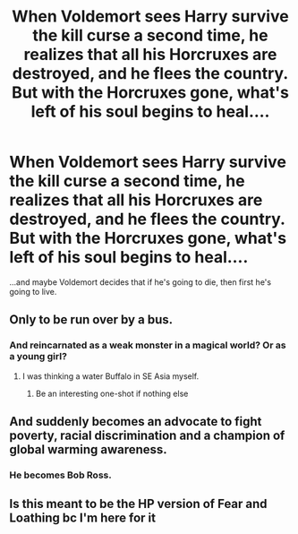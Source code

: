 #+TITLE: When Voldemort sees Harry survive the kill curse a second time, he realizes that all his Horcruxes are destroyed, and he flees the country. But with the Horcruxes gone, what's left of his soul begins to heal....

* When Voldemort sees Harry survive the kill curse a second time, he realizes that all his Horcruxes are destroyed, and he flees the country. But with the Horcruxes gone, what's left of his soul begins to heal....
:PROPERTIES:
:Author: copenhagen_bram
:Score: 9
:DateUnix: 1615999655.0
:DateShort: 2021-Mar-17
:FlairText: Prompt
:END:
...and maybe Voldemort decides that if he's going to die, then first he's going to live.


** Only to be run over by a bus.
:PROPERTIES:
:Author: Darthmarrs
:Score: 22
:DateUnix: 1616000037.0
:DateShort: 2021-Mar-17
:END:

*** And reincarnated as a weak monster in a magical world? Or as a young girl?
:PROPERTIES:
:Author: FadedOnly
:Score: 6
:DateUnix: 1616010266.0
:DateShort: 2021-Mar-17
:END:

**** I was thinking a water Buffalo in SE Asia myself.
:PROPERTIES:
:Author: Darthmarrs
:Score: 0
:DateUnix: 1616012134.0
:DateShort: 2021-Mar-17
:END:

***** Be an interesting one-shot if nothing else
:PROPERTIES:
:Author: FadedOnly
:Score: 1
:DateUnix: 1616012228.0
:DateShort: 2021-Mar-17
:END:


** And suddenly becomes an advocate to fight poverty, racial discrimination and a champion of global warming awareness.
:PROPERTIES:
:Author: Jon_Riptide
:Score: 10
:DateUnix: 1615999795.0
:DateShort: 2021-Mar-17
:END:

*** He becomes Bob Ross.
:PROPERTIES:
:Author: copenhagen_bram
:Score: 11
:DateUnix: 1616001406.0
:DateShort: 2021-Mar-17
:END:


** Is this meant to be the HP version of Fear and Loathing bc I'm here for it
:PROPERTIES:
:Author: magicspacehole
:Score: 1
:DateUnix: 1616001019.0
:DateShort: 2021-Mar-17
:END:
